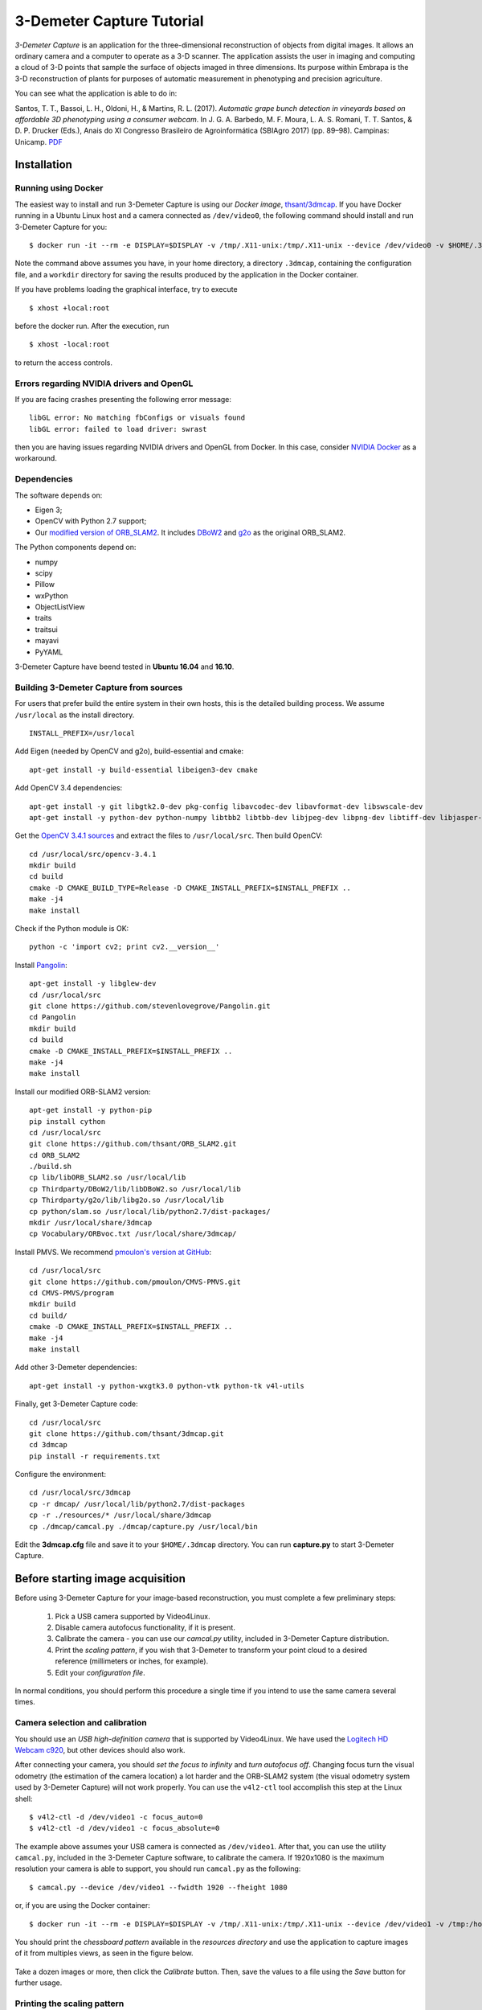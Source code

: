 .. 3-Demeter Capture documentation master file, created by
   sphinx-quickstart on Wed Mar  7 14:18:17 2018.
   You can adapt this file completely to your liking, but it should at least
   contain the root `toctree` directive.

3-Demeter Capture Tutorial
==========================

*3-Demeter Capture* is an application for the three-dimensional
reconstruction of objects from digital images. It allows an ordinary
camera and a computer to operate as a 3-D scanner. The application
assists the user in imaging and computing a cloud of 3-D points that
sample the surface of objects imaged in three dimensions. Its purpose
within Embrapa is the 3-D reconstruction of plants for purposes of
automatic measurement in phenotyping and precision agriculture. 

You can see what the application is able to do in: 

Santos, T. T., Bassoi, L. H., Oldoni, H., &
Martins, R. L. (2017). *Automatic grape bunch detection in vineyards
based on affordable 3D phenotyping using a consumer
webcam*. In J. G. A. Barbedo, M. F. Moura, L. A. S. Romani, T. T. Santos, 
& D. P. Drucker (Eds.), Anais do XI Congresso Brasileiro de
Agroinformática (SBIAgro 2017) (pp. 89–98). Campinas: Unicamp. PDF_

.. _PDF: http://ainfo.cnptia.embrapa.br/digital/bitstream/item/169609/1/Automatic-grape-SBIAgro.pdf

Installation
------------

Running using Docker
~~~~~~~~~~~~~~~~~~~~

The easiest way to install and run 3-Demeter Capture is using our *Docker image*, `thsant/3dmcap`__. If you
have Docker running in a Ubuntu Linux host and a camera connected as ``/dev/video0``,  the following command
should install and run 3-Demeter Capture for you:

__ https://cloud.docker.com/swarm/thsant/repository/docker/thsant/3dmcap/general. 

::

   $ docker run -it --rm -e DISPLAY=$DISPLAY -v /tmp/.X11-unix:/tmp/.X11-unix --device /dev/video0 -v $HOME/.3dmcap:/home/demeter/.3dmcap -v $HOME/workdir:/home/demeter/workdir thsant/3dmcap capture.py


Note the command above assumes you have, in your home directory, a directory ``.3dmcap``, containing the configuration file, and a
``workdir`` directory for saving the results produced by the application in the Docker container.

If you have problems loading the graphical interface, try to execute

::
   
   $ xhost +local:root

before the docker run. After the execution, run

::
   
   $ xhost -local:root


to return the access controls.

Errors regarding NVIDIA drivers and OpenGL
~~~~~~~~~~~~~~~~~~~~~~~~~~~~~~~~~~~~~~~~~~

If you are facing crashes presenting the following error message:

::
   
   libGL error: No matching fbConfigs or visuals found
   libGL error: failed to load driver: swrast


then you are having issues regarding NVIDIA drivers and OpenGL from Docker. In this case, consider
`NVIDIA Docker`__ as a workaround.

__ https://github.com/NVIDIA/nvidia-docker

Dependencies
~~~~~~~~~~~~

The software depends on:

* Eigen 3;
* OpenCV with Python 2.7 support;
* Our `modified version of ORB_SLAM2`__. It includes DBoW2_  and g2o_ as the original ORB_SLAM2.

__ https://github.com/thsant/ORB_SLAM2
.. _DBoW2: https://github.com/dorian3d/DBoW2
.. _g2o: https://github.com/RainerKuemmerle/g2o

The Python components depend on:

* numpy
* scipy
* Pillow
* wxPython
* ObjectListView 
* traits
* traitsui
* mayavi
* PyYAML

3-Demeter Capture have beend tested in **Ubuntu 16.04** and **16.10**.

Building 3-Demeter Capture from sources
~~~~~~~~~~~~~~~~~~~~~~~~~~~~~~~~~~~~~~~

For users that prefer build the entire system in their own hosts, this
is the detailed building process. We assume ``/usr/local`` as the
install directory.

::

    INSTALL_PREFIX=/usr/local

Add Eigen (needed by OpenCV and g2o), build-essential and cmake:

::

    apt-get install -y build-essential libeigen3-dev cmake

Add OpenCV 3.4 dependencies:

::

    apt-get install -y git libgtk2.0-dev pkg-config libavcodec-dev libavformat-dev libswscale-dev 
    apt-get install -y python-dev python-numpy libtbb2 libtbb-dev libjpeg-dev libpng-dev libtiff-dev libjasper-dev libdc1394-22-dev

Get the `OpenCV 3.4.1 sources <https://opencv.org/releases.html>`__ and
extract the files to ``/usr/local/src``. Then build OpenCV:

::

    cd /usr/local/src/opencv-3.4.1 
    mkdir build 
    cd build 
    cmake -D CMAKE_BUILD_TYPE=Release -D CMAKE_INSTALL_PREFIX=$INSTALL_PREFIX .. 
    make -j4 
    make install 

Check if the Python module is OK:

::

    python -c 'import cv2; print cv2.__version__'

Install `Pangolin <https://github.com/stevenlovegrove/Pangolin.git>`__:

::

    apt-get install -y libglew-dev 
    cd /usr/local/src 
    git clone https://github.com/stevenlovegrove/Pangolin.git 
    cd Pangolin 
    mkdir build 
    cd build 
    cmake -D CMAKE_INSTALL_PREFIX=$INSTALL_PREFIX .. 
    make -j4 
    make install 

Install our modified ORB-SLAM2 version:

::

    apt-get install -y python-pip 
    pip install cython 
    cd /usr/local/src 
    git clone https://github.com/thsant/ORB_SLAM2.git 
    cd ORB_SLAM2 
    ./build.sh 
    cp lib/libORB_SLAM2.so /usr/local/lib 
    cp Thirdparty/DBoW2/lib/libDBoW2.so /usr/local/lib 
    cp Thirdparty/g2o/lib/libg2o.so /usr/local/lib 
    cp python/slam.so /usr/local/lib/python2.7/dist-packages/ 
    mkdir /usr/local/share/3dmcap 
    cp Vocabulary/ORBvoc.txt /usr/local/share/3dmcap/ 

Install PMVS. We recommend `pmoulon's version at
GitHub <https://github.com/pmoulon/CMVS-PMVS.git>`__:

::

    cd /usr/local/src 
    git clone https://github.com/pmoulon/CMVS-PMVS.git 
    cd CMVS-PMVS/program 
    mkdir build 
    cd build/ 
    cmake -D CMAKE_INSTALL_PREFIX=$INSTALL_PREFIX .. 
    make -j4 
    make install 

Add other 3-Demeter dependencies:

::

    apt-get install -y python-wxgtk3.0 python-vtk python-tk v4l-utils 

Finally, get 3-Demeter Capture code:

::

    cd /usr/local/src 
    git clone https://github.com/thsant/3dmcap.git 
    cd 3dmcap 
    pip install -r requirements.txt

Configure the environment:

::

    cd /usr/local/src/3dmcap 
    cp -r dmcap/ /usr/local/lib/python2.7/dist-packages 
    cp -r ./resources/* /usr/local/share/3dmcap 
    cp ./dmcap/camcal.py ./dmcap/capture.py /usr/local/bin  

Edit the **3dmcap.cfg** file and save it to your ``$HOME/.3dmcap``
directory. You can run **capture.py** to start 3-Demeter Capture.

Before starting image acquisition
---------------------------------

Before using 3-Demeter Capture for your image-based reconstruction, you must complete a few
preliminary steps:

  1. Pick a USB camera supported by Video4Linux.
  #. Disable camera autofocus functionality, if it is present.
  #. Calibrate the camera - you can use our `camcal.py` utility, included in 3-Demeter Capture distribution.
  #. Print the *scaling pattern*, if you wish that 3-Demeter to transform your point cloud to a desired reference (millimeters or inches, for example).
  #. Edit your *configuration file*.

In normal conditions, you should perform this procedure a single time if you intend to use the same camera several times.

Camera selection and calibration
~~~~~~~~~~~~~~~~~~~~~~~~~~~~~~~~

You should use an *USB high-definition camera* that is supported by Video4Linux. We have used the `Logitech HD Webcam c920`__, but
other devices should also work.

__ https://www.logitech.com/pt-br/product/hd-pro-webcam-c920 

After connecting your camera, you should *set the focus to infinity* and *turn autofocus off*. Changing focus turn the visual odometry
(the estimation of the camera location) a lot harder and the ORB-SLAM2 system (the visual odometry system used by 3-Demeter Capture)
will not work properly. You can use the ``v4l2-ctl`` tool accomplish this step at the Linux shell:

::
   
 $ v4l2-ctl -d /dev/video1 -c focus_auto=0
 $ v4l2-ctl -d /dev/video1 -c focus_absolute=0

The example above assumes your USB camera is connected as ``/dev/video1``. After that, you can use the utility ``camcal.py``, included in the 3-Demeter Capture software, to calibrate the camera. If 1920x1080 is the maximum resolution your camera is able to support, you should run ``camcal.py`` as the following:

::

   $ camcal.py --device /dev/video1 --fwidth 1920 --fheight 1080

or, if you are using the Docker container:

::

   $ docker run -it --rm -e DISPLAY=$DISPLAY -v /tmp/.X11-unix:/tmp/.X11-unix --device /dev/video1 -v /tmp:/home/demeter/workdir:rw -v /home/thiago/.3dmcap:/home/demeter/.3dmcap thsant/3dmcap camcal.py --device /dev/video1 --fwidth 1920 --fheight 1080

You should print the *chessboard pattern*  available in the `resources directory` and use the application to capture images of it from multiples views, as seen in the figure below.
   
.. figure:: ./figures/camcal.png
   :alt: CamCal utility in action.

Take a dozen images or more, then click the *Calibrate* button. Then, save the values to a file using the *Save* button for further usage.

Printing the scaling pattern
~~~~~~~~~~~~~~~~~~~~~~~~~~~~

The *scaling pattern* (available in the `resources directory`) is a sheet containing easily detectable markers presenting a known size. It should be printed and then *laminated*, forming a rigid planar tablet. 3-Demeter Capture will use this pattern to scale the point cloud to a proper measurement unit and also rotate the cloud to a standard orientation. If you put the scaling pattern in the ground, 3-Demeter can give you a oriented model where the Z axis points upward. 

.. figure:: ./figures/board.png
   :alt: A laminated sheet containing the scaling pattern.

The configuration file
~~~~~~~~~~~~~~~~~~~~~~

The configuration file provides essential information that 3-Demeter needs to work properly. The application looks for a configuration file in four different locations, using the first file it found in the following order:

  1. ``$HOME/.3dmcap/3dmcap.cfg``
  #. ``/etc/3dmcap.cfg``
  #. ``/usr/local/share/3dmcap/3dmcap.cfg``
  #. ``/usr/share/3dmcap/3dmcap.cfg``

We recommend users employ the first option, creating a ``.3dmcap`` directory in their home directories and placing a ``3dmcap.cfg`` file there. Below we show an example of a working ``3dmcap.cfg`` file:

::
   
   [camera]
   width=1920
   height=1080
   
   [general]
   resources_path=/usr/local/share/3dmcap
   ref_distance_mm=51.5
   
   [orbslam]
   config_fpath=/usr/local/share/3dmcap/Logitech-C920.yaml

The *camera* section provides the desired frame resolution. Remember digital cameras support several different resolutions and we recommend the bigger one able to work on 30Hz. The values for width and height **must be the same** used in the camera calibration step. The *general* section informs the path for the resources directory containing essential files for the application. Also in this section we have ``ref_distance_mm``, where you must provide the distance observed between two adjacent markers in your printed scaling pattern. Different printing configurations can create different patterns, so it is important you measure your final scaling pattern and set this value properly (see figure bellow).

.. figure:: ./figures/ref_dist.png
   :alt: The ref_distance_mm in the scaling pattern.

Finally, the *orbslam* section defines the path to the ORB-SLAM2 YAML file containing the camera calibration and other parameters needed by ORB-SLAM2 system. You should edit the camera calibration values, inserting the values you got using ``camcal.py``. Again, you will find an example in the resources directory.
	 
The image acquisition step
--------------------------

The application is started running ``capture.py``:

::

   $ capture.py

In Docker, you should use:

::
   
   docker run -it --rm \
   -e DISPLAY=$DISPLAY -v /tmp/.X11-unix:/tmp/.X11-unix \
   --device /dev/video0 --device /dev/video1 \
   -v /tmp:/home/demeter/workdir:rw \
   -v /home/thiago/.3dmcap:/home/demeter/.3dmcap
   thsant/3dmcap capture.py

Note the command line above uses:

* ``-e DISPLAY=$DISPLAY -v /tmp/.X11-unix:/tmp/.X11-unix`` to make the Docker container use the host X Windows system;
* ``--device /dev/video0 --device /dev/video1`` to make the cameras in the host available to the container;
* ``-v /tmp:/home/demeter/workdir:rw`` to map the host ``/tmp`` directory to the container ``$HOME/workdir``; and
* ``-v /home/thiago/.3dmcap:/home/demeter/.3dmcap`` to map the configuration directory in the host to the container.

You can change the host working directory or the host configuration directory to values that make more sense to your personal work flow. 
  
  .. figure:: ./figures/3dmcap_initscreen.png
   :alt: 3-Demeter Capture initial screen.

The first step is to use the *Settings* menu to select the camera to be employed:
	
.. figure:: ./figures/3dmcap_camsel.png
   :alt: Camera selection dialog.
  
Image acquisition is started pressing *Start new acquisition*. The software will spent a few seconds loading the *visual words* data and then the video frames will be displayed in the camera frame panel.

3-D map initialization
~~~~~~~~~~~~~~~~~~~~~~

A very important step is the *map initialization*, when the visual odometry system finds the first 3-D points in the scene by stereo vision. The further localization and mapping routines will rely in this initial 3-D map. To get a good initial map, consider these tips at the **very beginning** of the image acquisition:

* translates the camera slowly from left to right;
* look for textures and salient points, avoid homogeneous surfaces;
* avoid point the camera to a single plane, look for regions displaying objects in different planes.

Once the map is initialized, frames will start to appear in the list at the left of the application window. After that, you can move the camera with more freedom, employing rotations and approximations. However, continue to avoid very fast camera movements. In the case the tracking is lost, move the camera near to a previously visited location: ORB-SLAM will then perform *relocalization*. You can use the pause and resume buttons and the relocalization feature to take a break in long acquisitions steps. 

Don't forget to take a few frames of the scaling pattern. There is *no need* to make the pattern visible in every frame, a few frames are sufficient for further scaling and rotation.

.. figure:: ./figures/3dmcap_scalingpat.png
   :alt: Imaging the scaling pattern.

Pressing *Finish acquistion* will stop the acquisition procedure. You can use the *Save capture files to...* button to save the data to your prefered path. 

.. figure:: ./figures/3dmcap_stopacq.png
  
Multiple view stereo with PMVS
------------------------------

The *Export files to the MVS subsystem* button will create the files needed by PMVS to perform the multiple view stereo step. After that, you can use *Start 3-D reconstruction* to start PMVS. You could also run PMVS directly from the shell in other time, avoiding the 3-Demeter interface or employing a PMVS instance running in a more powerful machine, just using the files exported by 3-Demeter.

.. figure:: ./figures/3dmcap_runpmvs.png
   :alt: PMVS running.

PMVS will create a point cloud, stored as a PLY file in ``pmvs/models/3dmc-3dmodel.cfg.ply`` from the working directory. 
	 
.. figure:: ./figures/3dmcap_densecloud.png
   :alt: PMVS produces a dense point cloud.
  
Scaling
~~~~~~~

*Normalize scale and orientation* is optional and depends on good images of the scaling pattern. A successful scaling will produce a PLY file in ``pmvs/models/3dmc-3dmodel.norm.ply``.

Exploring your point cloud using Meshlab
~~~~~~~~~~~~~~~~~~~~~~~~~~~~~~~~~~~~~~~~

You can explore your point clouds in different applications. Meshlab_ is a great tool used to explore and manipulate clouds.

.. _Meshlab: http://www.meshlab.net

.. figure:: ./figures/3dmcap_meshlab.png
   :alt: Point cloud opened in Meshlab. 






  
